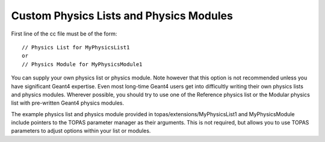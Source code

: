 .. _extension_physics:

Custom Physics Lists and Physics Modules
========================================

.. highlight:: c++

First line of the cc file must be of the form::

    // Physics List for MyPhysicsList1
    or
    // Physics Module for MyPhysicsModule1

You can supply your own physics list or physics module. Note however that this option is not recommended unless you have significant Geant4 expertise. Even most long-time Geant4 users get into difficultly writing their own physics lists and physics modules. Wherever possible, you should try to use one of the Reference physics list or the Modular physics list with pre-written Geant4 physics modules.

The example physics list and physics module provided in topas/extensions/MyPhysicsList1 and MyPhysicsModule include pointers to the TOPAS parameter manager as their arguments. This is not required, but allows you to use TOPAS parameters to adjust options within your list or modules.
